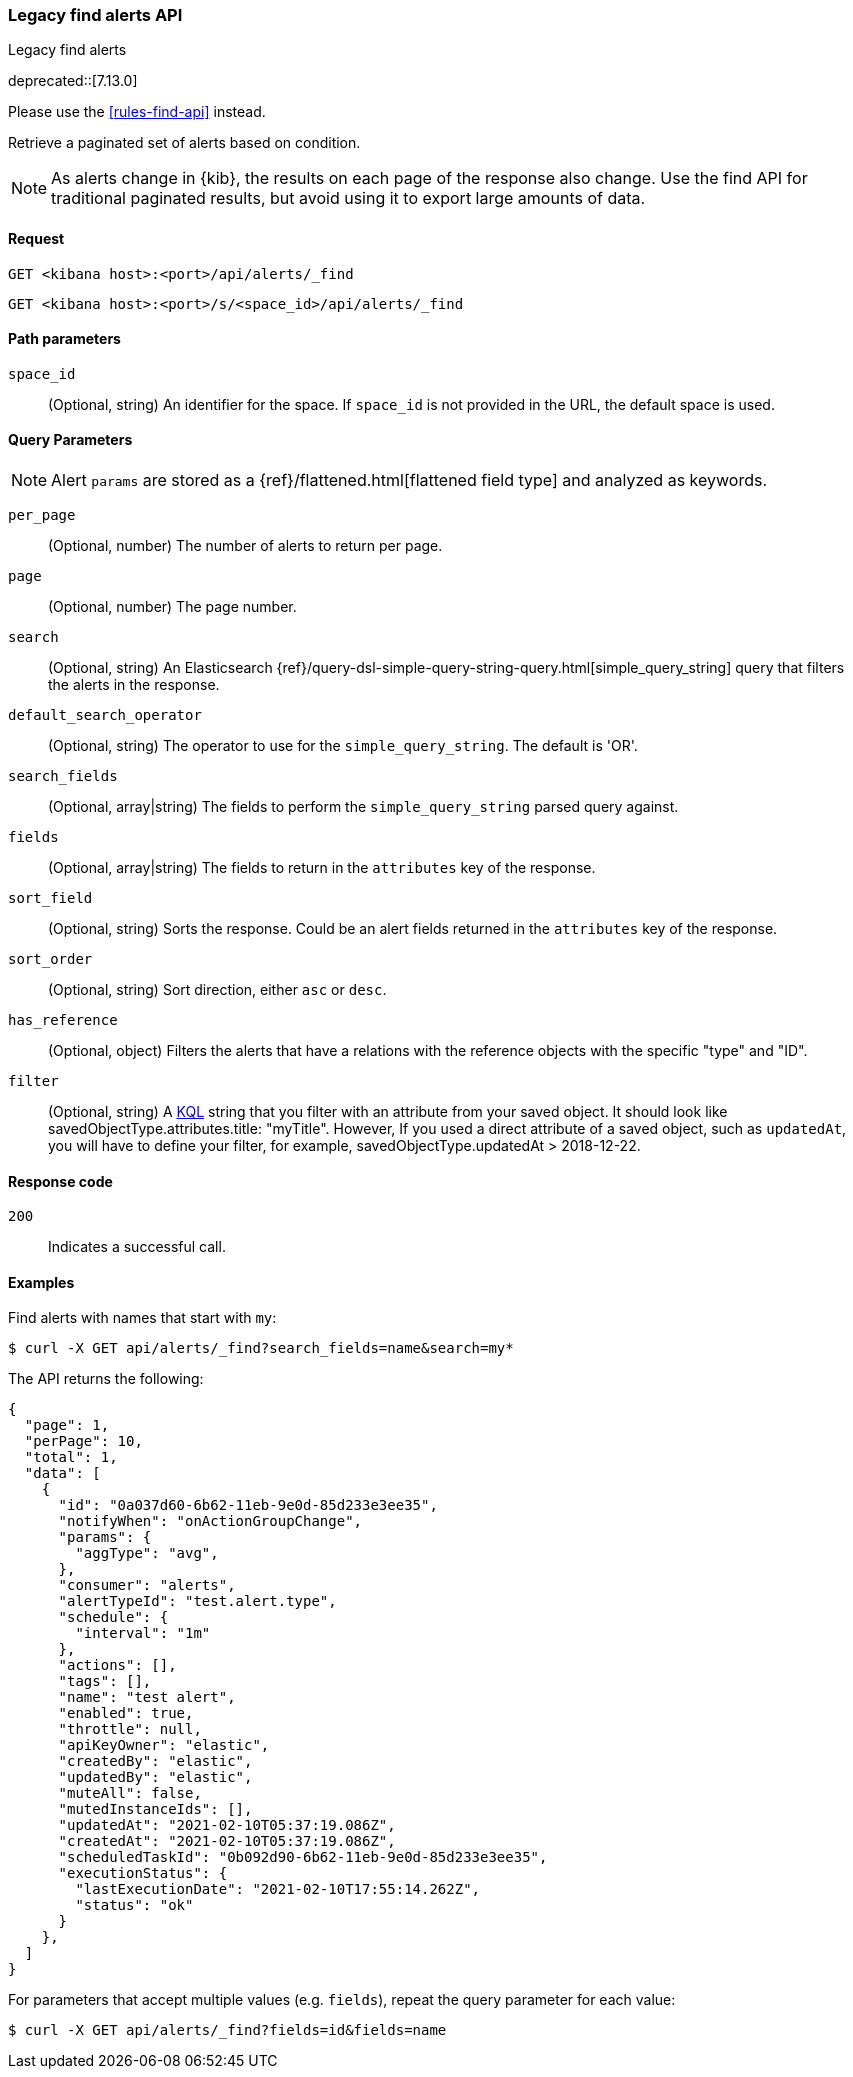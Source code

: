 [[alerts-legacy-api-find]]
=== Legacy find alerts API
++++
<titleabbrev>Legacy find alerts</titleabbrev>
++++

deprecated::[7.13.0]

Please use the <<rules-find-api>> instead.

Retrieve a paginated set of alerts based on condition.

NOTE: As alerts change in {kib}, the results on each page of the response also
change. Use the find API for traditional paginated results, but avoid using it to export large amounts of data.

[[alerts-legacy-api-find-request]]
==== Request

`GET <kibana host>:<port>/api/alerts/_find`

`GET <kibana host>:<port>/s/<space_id>/api/alerts/_find`

[[alerts-legacy-api-find-path-params]]
==== Path parameters

`space_id`::
  (Optional, string) An identifier for the space. If `space_id` is not provided in the URL, the default space is used.

[[alerts-legacy-api-find-query-params]]
==== Query Parameters

NOTE: Alert `params` are stored as a {ref}/flattened.html[flattened field type] and analyzed as keywords.

`per_page`::
  (Optional, number) The number of alerts to return per page.

`page`::
  (Optional, number) The page number.

`search`::
  (Optional, string) An Elasticsearch {ref}/query-dsl-simple-query-string-query.html[simple_query_string] query that filters the alerts in the response.

`default_search_operator`::
  (Optional, string) The operator to use for the `simple_query_string`. The default is 'OR'.

`search_fields`::
  (Optional, array|string) The fields to perform the `simple_query_string` parsed query against.

`fields`::
  (Optional, array|string) The fields to return in the `attributes` key of the response.

`sort_field`::
  (Optional, string) Sorts the response. Could be an alert fields returned in the `attributes` key of the response.

`sort_order`::
  (Optional, string) Sort direction, either `asc` or `desc`.

`has_reference`::
  (Optional, object) Filters the alerts that have a relations with the reference objects with the specific "type" and "ID".

`filter`::
  (Optional, string) A <<kuery-query, KQL>> string that you filter with an attribute from your saved object.
  It should look like savedObjectType.attributes.title: "myTitle". However, If you used a direct attribute of a saved object, such as `updatedAt`,
  you will have to define your filter, for example, savedObjectType.updatedAt > 2018-12-22.

[[alerts-legacy-api-find-request-codes]]
==== Response code

`200`::
    Indicates a successful call.

==== Examples

Find alerts with names that start with `my`:

[source,sh]
--------------------------------------------------
$ curl -X GET api/alerts/_find?search_fields=name&search=my*
--------------------------------------------------
// KIBANA

The API returns the following:

[source,sh]
--------------------------------------------------
{
  "page": 1,
  "perPage": 10,
  "total": 1,
  "data": [
    {
      "id": "0a037d60-6b62-11eb-9e0d-85d233e3ee35",
      "notifyWhen": "onActionGroupChange",
      "params": {
        "aggType": "avg",
      },
      "consumer": "alerts",
      "alertTypeId": "test.alert.type",
      "schedule": {
        "interval": "1m"
      },
      "actions": [],
      "tags": [],
      "name": "test alert",
      "enabled": true,
      "throttle": null,
      "apiKeyOwner": "elastic",
      "createdBy": "elastic",
      "updatedBy": "elastic",
      "muteAll": false,
      "mutedInstanceIds": [],
      "updatedAt": "2021-02-10T05:37:19.086Z",
      "createdAt": "2021-02-10T05:37:19.086Z",
      "scheduledTaskId": "0b092d90-6b62-11eb-9e0d-85d233e3ee35",
      "executionStatus": {
        "lastExecutionDate": "2021-02-10T17:55:14.262Z",
        "status": "ok"
      }
    },
  ]
}
--------------------------------------------------

For parameters that accept multiple values (e.g. `fields`), repeat the
query parameter for each value:

[source,sh]
--------------------------------------------------
$ curl -X GET api/alerts/_find?fields=id&fields=name
--------------------------------------------------
// KIBANA
